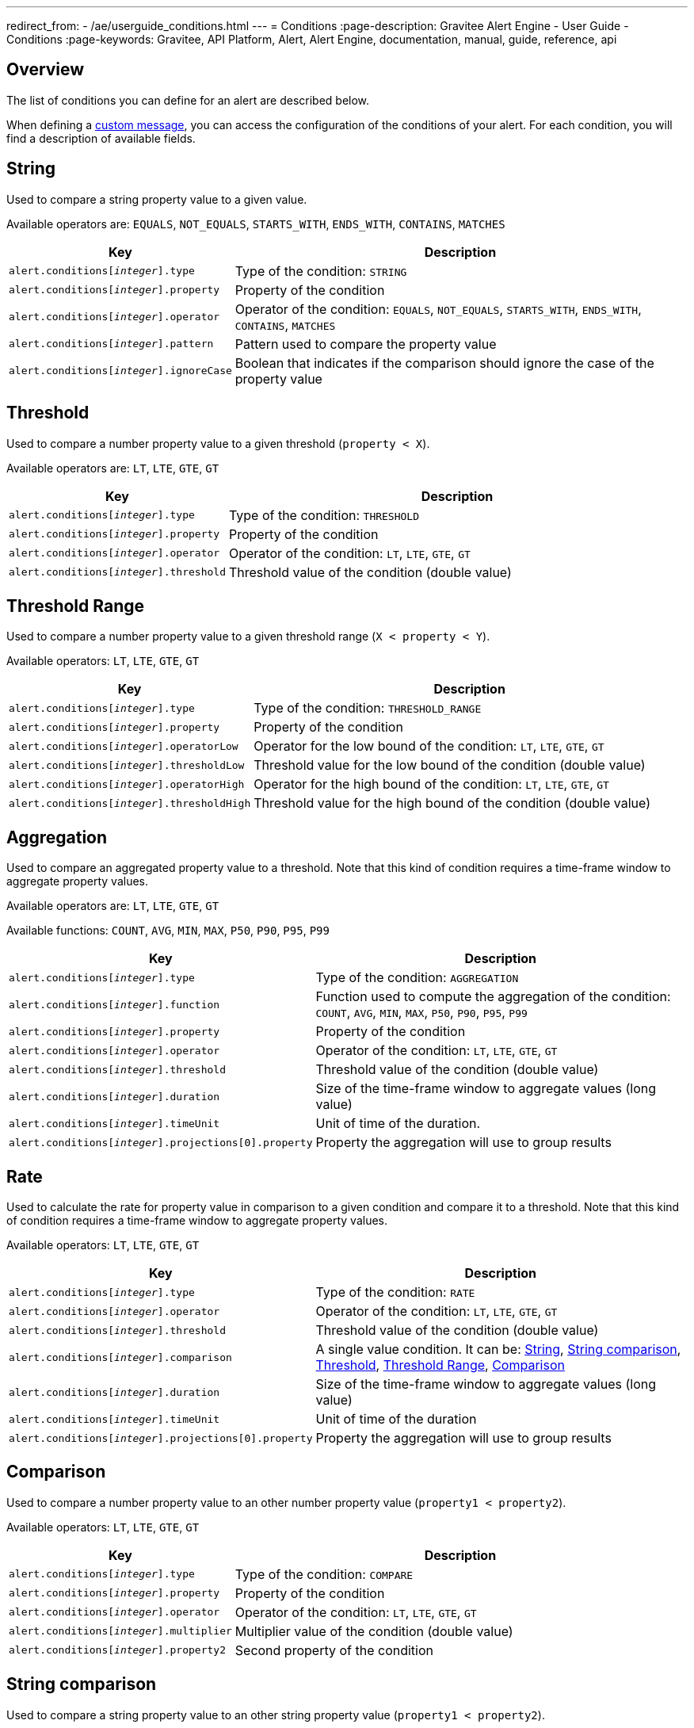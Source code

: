 ---
redirect_from:
  - /ae/userguide_conditions.html
---
= Conditions
:page-description: Gravitee Alert Engine - User Guide - Conditions
:page-keywords: Gravitee, API Platform, Alert, Alert Engine, documentation, manual, guide, reference, api

== Overview

The list of conditions you can define for an alert are described below.

When defining a link:./notifiers/message-notifier.html[custom message^], you can access the configuration of the conditions of your alert. For each condition, you will find a description of available fields.

== String

Used to compare a string property value to a given value.

Available operators are: `EQUALS`, `NOT_EQUALS`, `STARTS_WITH`, `ENDS_WITH`, `CONTAINS`, `MATCHES`

[cols="1,3"]
|===
|Key |Description

|`alert.conditions[__integer__].type`
|Type of the condition: `STRING`

|`alert.conditions[__integer__].property`
|Property of the condition

|`alert.conditions[__integer__].operator`
|Operator of the condition: `EQUALS`, `NOT_EQUALS`, `STARTS_WITH`, `ENDS_WITH`, `CONTAINS`, `MATCHES`

|`alert.conditions[__integer__].pattern`
|Pattern used to compare the property value

|`alert.conditions[__integer__].ignoreCase`
|Boolean that indicates if the comparison should ignore the case of the property value
|===

== Threshold

Used to compare a number property value to a given threshold (`property < X`).

Available operators are: `LT`, `LTE`, `GTE`, `GT`

[cols="1,3"]
|===
|Key |Description

|`alert.conditions[__integer__].type`
|Type of the condition: `THRESHOLD`

|`alert.conditions[__integer__].property`
|Property of the condition

|`alert.conditions[__integer__].operator`
|Operator of the condition: `LT`, `LTE`, `GTE`, `GT`

|`alert.conditions[__integer__].threshold`
|Threshold value of the condition (double value)
|===

== Threshold Range

Used to compare a number property value to a given threshold range (`X < property < Y`).

Available operators: `LT`, `LTE`, `GTE`, `GT`

[cols="1,3"]
|===
|Key |Description

|`alert.conditions[__integer__].type`
|Type of the condition: `THRESHOLD_RANGE`

|`alert.conditions[__integer__].property`
|Property of the condition

|`alert.conditions[__integer__].operatorLow`
|Operator for the low bound of the condition: `LT`, `LTE`, `GTE`, `GT`

|`alert.conditions[__integer__].thresholdLow`
|Threshold value for the low bound of the condition (double value)

|`alert.conditions[__integer__].operatorHigh`
|Operator for the high bound of the condition: `LT`, `LTE`, `GTE`, `GT`

|`alert.conditions[__integer__].thresholdHigh`
|Threshold value for the high bound of the condition (double value)
|===

== Aggregation

Used to compare an aggregated property value to a threshold. Note that this kind of condition requires a time-frame window to aggregate property values.

Available operators are: `LT`, `LTE`, `GTE`, `GT`

Available functions: `COUNT`, `AVG`, `MIN`, `MAX`, `P50`, `P90`, `P95`, `P99`

[cols="1,3"]
|===
|Key |Description

|`alert.conditions[__integer__].type`
|Type of the condition: `AGGREGATION`

|`alert.conditions[__integer__].function`
|Function used to compute the aggregation of the condition: `COUNT`, `AVG`, `MIN`, `MAX`, `P50`, `P90`, `P95`, `P99`

|`alert.conditions[__integer__].property`
|Property of the condition

|`alert.conditions[__integer__].operator`
|Operator of the condition: `LT`, `LTE`, `GTE`, `GT`

|`alert.conditions[__integer__].threshold`
|Threshold value of the condition (double value)

|`alert.conditions[__integer__].duration`
|Size of the time-frame window to aggregate values (long value)

|`alert.conditions[__integer__].timeUnit`
|Unit of time of the duration.

|`alert.conditions[__integer__].projections[0].property`
|Property the aggregation will use to group results
|===

== Rate

Used to calculate the rate for property value in comparison to a given condition and compare it to a threshold. Note
that this kind of condition requires a time-frame window to aggregate property values.

Available operators: `LT`, `LTE`, `GTE`, `GT`

[cols="1,3"]
|===
|Key |Description

|`alert.conditions[__integer__].type`
|Type of the condition: `RATE`

|`alert.conditions[__integer__].operator`
|Operator of the condition: `LT`, `LTE`, `GTE`, `GT`

|`alert.conditions[__integer__].threshold`
|Threshold value of the condition (double value)

|`alert.conditions[__integer__].comparison`
|A single value condition. It can be: <<String>>, <<String comparison>>, <<Threshold>>, <<Threshold Range>>, <<Comparison>>

|`alert.conditions[__integer__].duration`
|Size of the time-frame window to aggregate values (long value)

|`alert.conditions[__integer__].timeUnit`
|Unit of time of the duration

|`alert.conditions[__integer__].projections[0].property`
|Property the aggregation will use to group results
|===

== Comparison

Used to compare a number property value to an other number property value (`property1 < property2`).

Available operators: `LT`, `LTE`, `GTE`, `GT`

[cols="1,3"]
|===
|Key |Description

|`alert.conditions[__integer__].type`
|Type of the condition: `COMPARE`

|`alert.conditions[__integer__].property`
|Property of the condition

|`alert.conditions[__integer__].operator`
|Operator of the condition: `LT`, `LTE`, `GTE`, `GT`

|`alert.conditions[__integer__].multiplier`
|Multiplier value of the condition (double value)

|`alert.conditions[__integer__].property2`
|Second property of the condition
|===

== String comparison

Used to compare a string property value to an other string property value (`property1 < property2`).

Available operators are: `EQUALS`, `NOT_EQUALS`, `STARTS_WITH`, `ENDS_WITH`, `CONTAINS`, `MATCHES`

[cols="1,3"]
|===
|Key |Description

|`alert.conditions[__integer__].type`
|Type of the condition: `STRING_COMPARE`

|`alert.conditions[__integer__].property`
|Property of the condition

|`alert.conditions[__integer__].operator`
|Operator of the condition: `EQUALS`, `NOT_EQUALS`, `STARTS_WITH`, `ENDS_WITH`, `CONTAINS`, `MATCHES`

|`alert.conditions[__integer__].property2`
|Second property of the condition

|`alert.conditions[__integer__].ignoreCase`
|Boolean that indicates if the comparison should ignore the case of the properties value
|===
